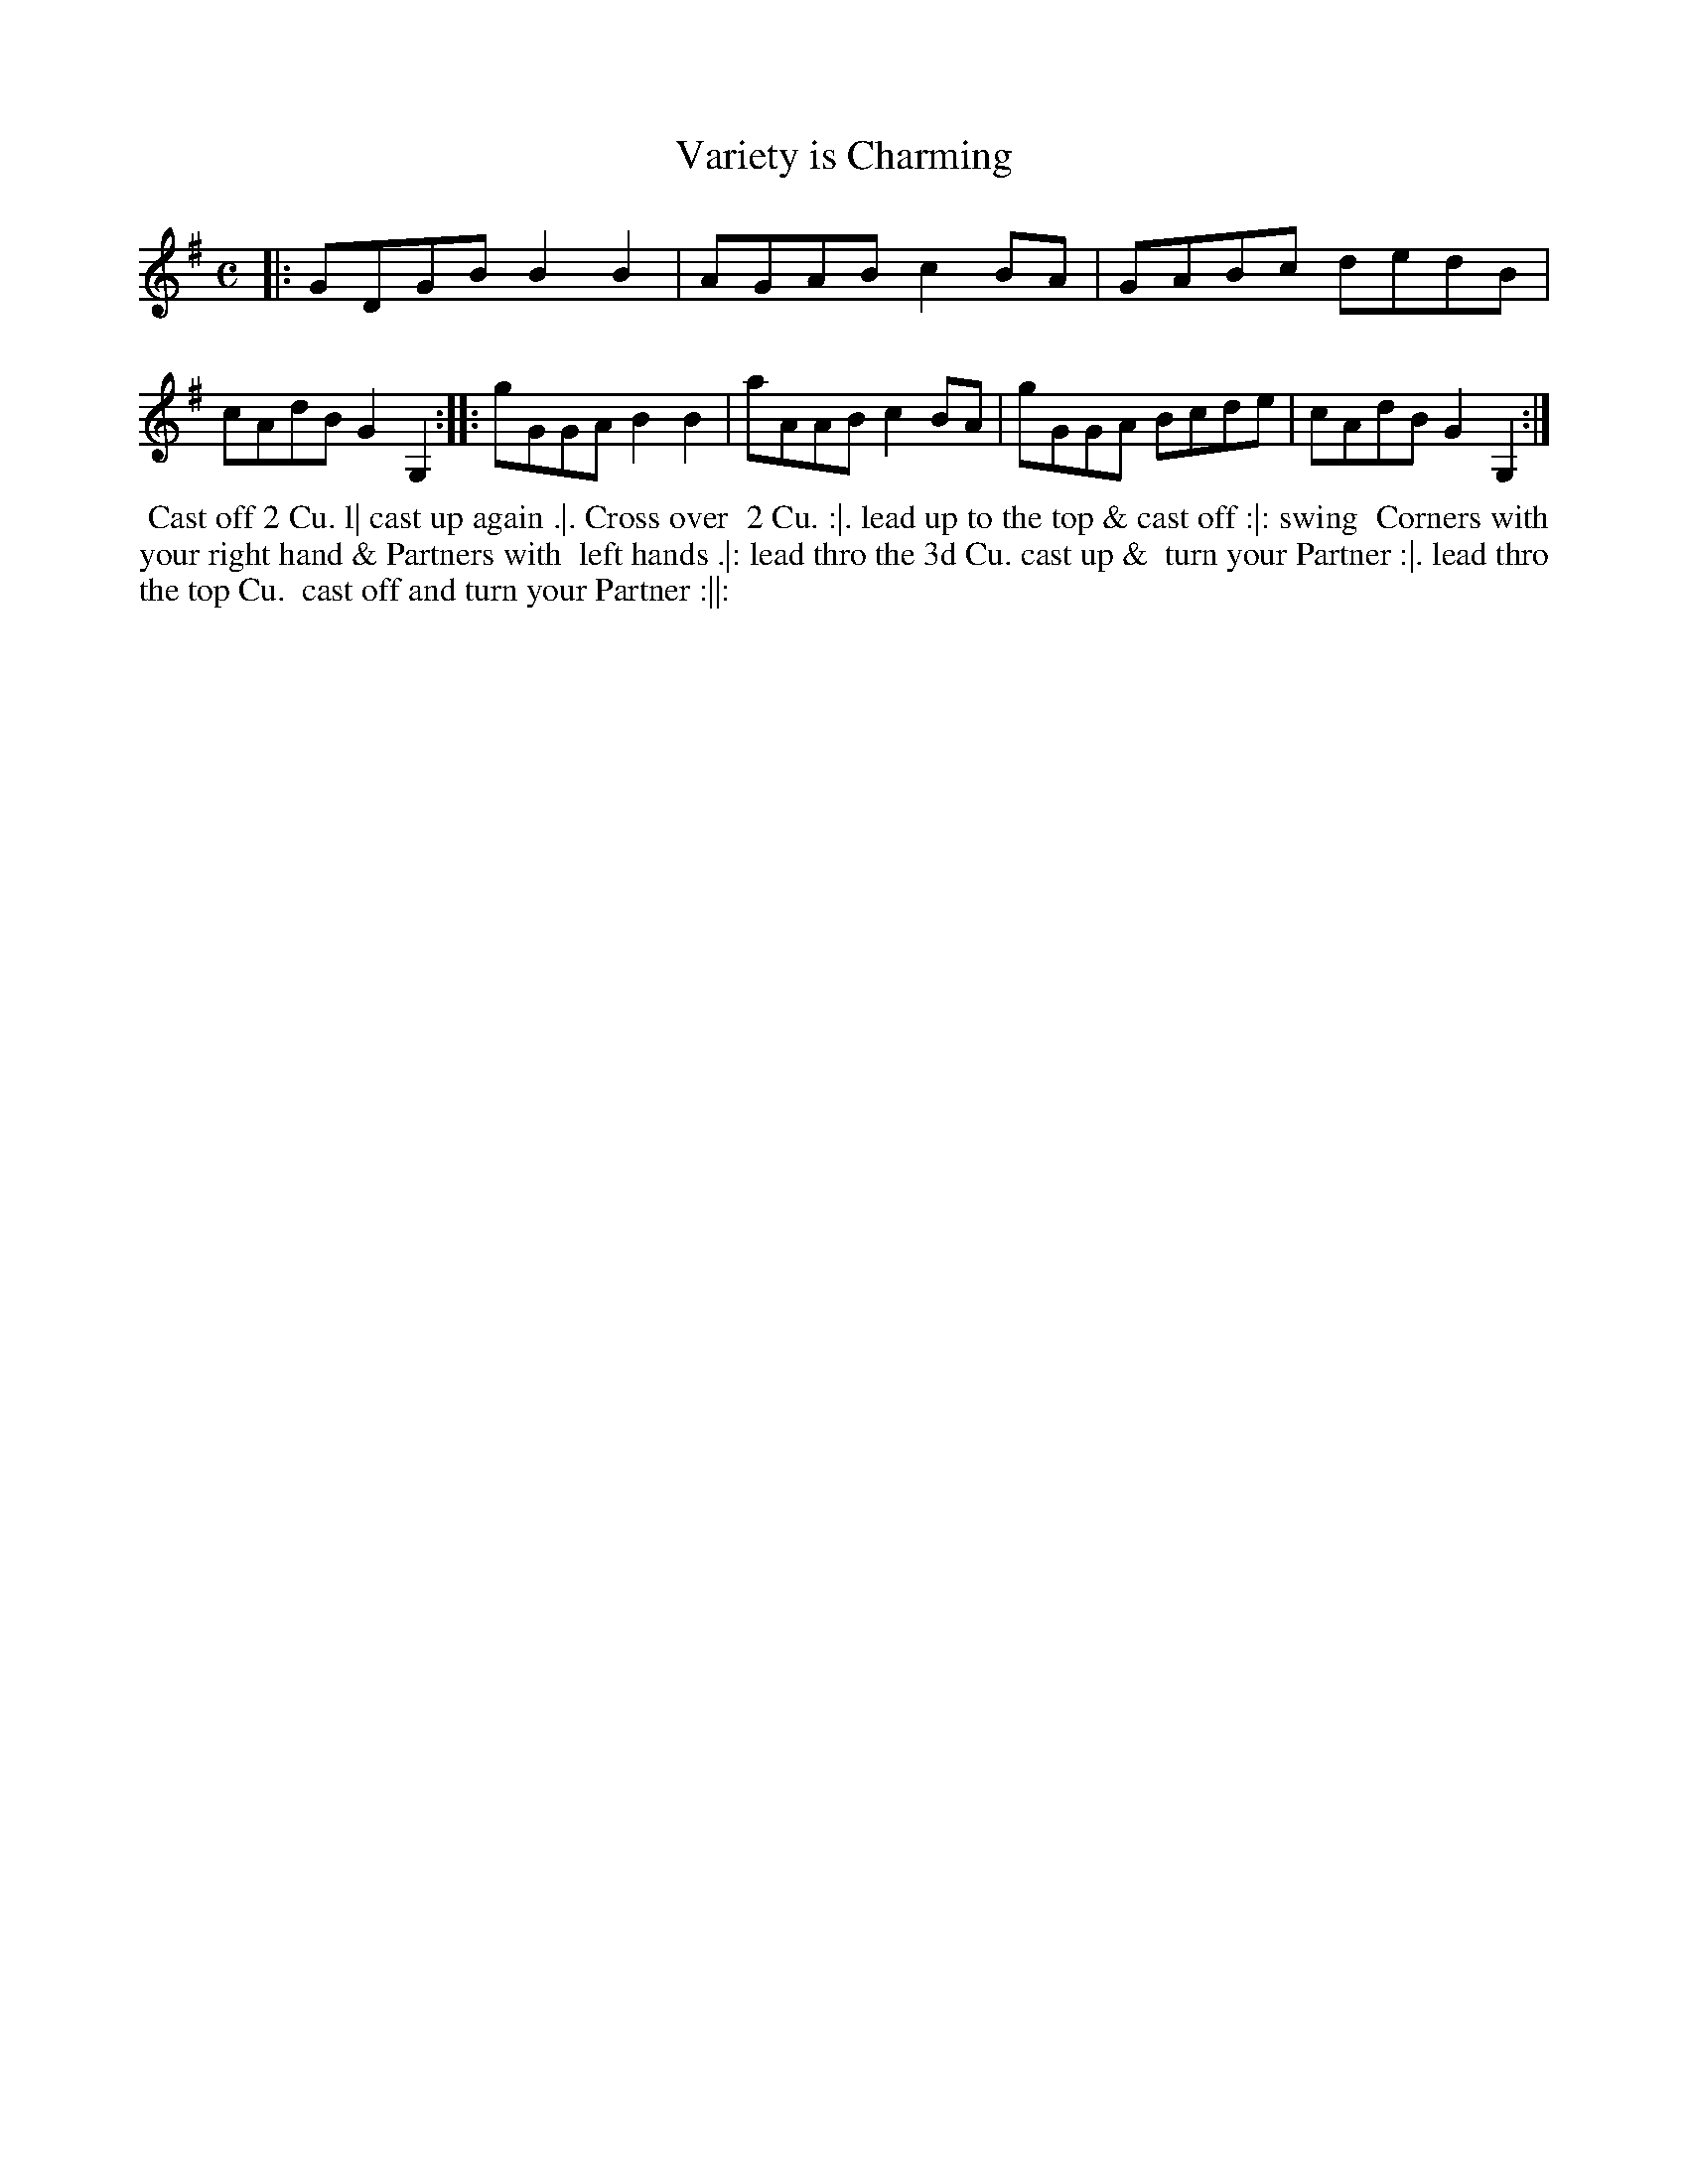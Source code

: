 X: 202
T: Variety is Charming
B: 204 Favourite Country Dances
N: Published by Straight & Skillern, London ca.1775
F: http://imslp.org/wiki/204_Favourite_Country_Dances_(Various) p.101 #202
Z: 2014 John Chambers <jc:trillian.mit.edu>
M: C
L: 1/8
K: G
%  - - - - - - - - - - - - - - - - - - - - - - - - -
|: GDGB B2B2 | AGAB c2BA | GABc dedB | cAdB G2G,2 :|\
|: gGGA B2B2 | aAAB c2BA | gGGA Bcde | cAdB G2G,2 :|
%  - - - - - - - - - - - - - - - - - - - - - - - - -
%%begintext align
%% Cast off 2 Cu. l| cast up again .|. Cross over
%% 2 Cu. :|. lead up to the top & cast off :|: swing
%% Corners with your right hand & Partners with
%% left hands .|: lead thro the 3d Cu. cast up &
%% turn your Partner :|. lead thro the top Cu.
%% cast off and turn your Partner :||:
%%endtext
